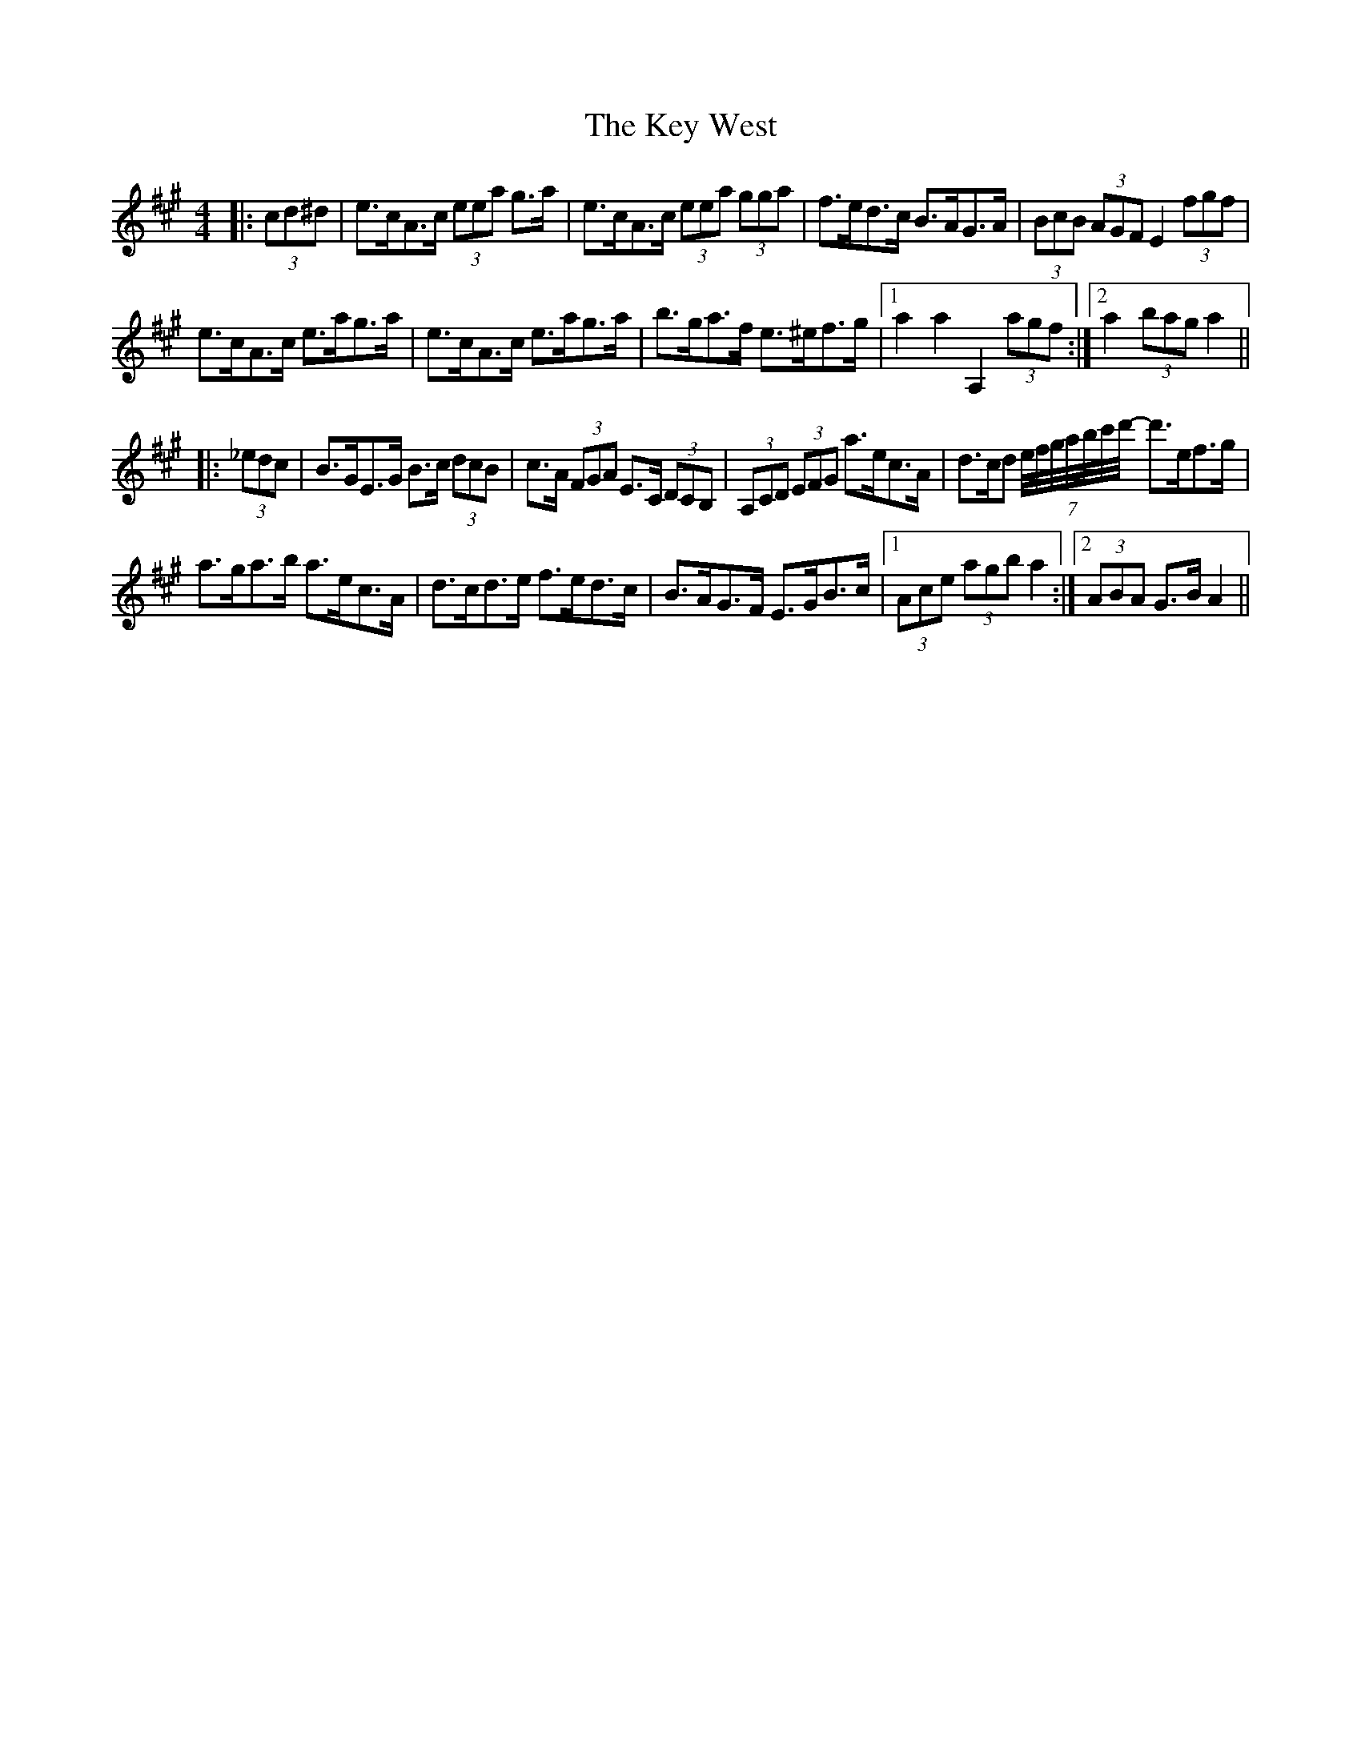 X: 21484
T: Key West, The
R: hornpipe
M: 4/4
K: Amajor
|:(3cd^d|e>cA>c (3eea g>a|e>cA>c (3eea (3gga|f>ed>c B>AG>A|(3BcB (3AGF E2 (3fgf|
e>cA>c e>ag>a|e>cA>c e>ag>a|b>ga>f e>^ef>g|1 a2 a2 A,2 (3agf:|2 a2 (3bag a2||
|:(3_edc|B>GE>G B>c (3dcB|c>A (3FGA E>C (3DCB,|(3A,CD (3EFG a>ec>A|d>cd (7e/4f/4g/4a/4b/4c'/4d'/4- d'>ef>g|
a>ga>b a>ec>A|d>cd>e f>ed>c|B>AG>F E>GB>c|1 (3Ace (3agb a2:|2 (3ABA G>B A2||


